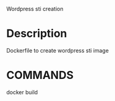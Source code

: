 Wordpress sti creation

* Description

Dockerfile to create wordpress sti image

* COMMANDS

docker build
